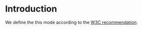 * Introduction
  We define the this mode according to the [[http://www.w3.org/TR/2014/REC-turtle-20140225/][W3C recommendation]].
